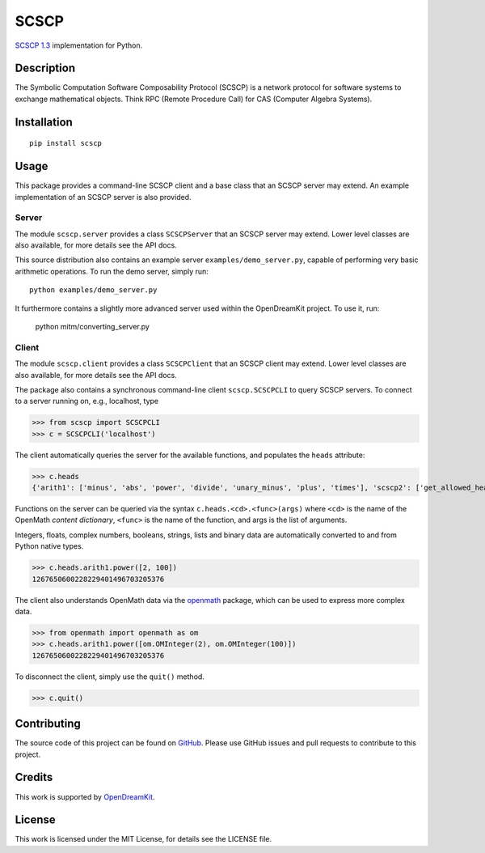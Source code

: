 =====
SCSCP
=====

|Build Status|

`SCSCP 1.3
<http://www.symbolic-computing.org/science/index.php/SCSCP>`__
implementation for Python.

Description
===========

The Symbolic Computation Software Composability Protocol (SCSCP) is a
network protocol for software systems to exchange mathematical
objects. Think RPC (Remote Procedure Call) for CAS (Computer Algebra
Systems).

Installation
============

::
   
   pip install scscp

Usage
=====

This package provides a command-line SCSCP client and a base class
that an SCSCP server may extend. An example implementation of an SCSCP
server is also provided.

Server
------

The module ``scscp.server`` provides a class ``SCSCPServer`` that an
SCSCP server may extend. Lower level classes are also available, for
more details see the API docs.

This source distribution also contains an example server
``examples/demo_server.py``, capable of performing very basic
arithmetic operations. To run the demo server, simply run::
  
   python examples/demo_server.py

It furthermore contains a slightly more advanced server used within 
the OpenDreamKit project. To use it, run:

    python mitm/converting_server.py


Client
------

The module ``scscp.client`` provides a class ``SCSCPClient`` that an
SCSCP client may extend. Lower level classes are also available, for
more details see the API docs.

The package also contains a synchronous command-line client
``scscp.SCSCPCLI`` to query SCSCP servers. To connect to a server
running on, e.g., localhost, type

>>> from scscp import SCSCPCLI
>>> c = SCSCPCLI('localhost')

The client automatically queries the server for the available
functions, and populates the ``heads`` attribute:

>>> c.heads
{'arith1': ['minus', 'abs', 'power', 'divide', 'unary_minus', 'plus', 'times'], 'scscp2': ['get_allowed_heads', 'get_service_description', 'is_allowed_head'], 'scscp1': []}

Functions on the server can be queried via the syntax
``c.heads.<cd>.<func>(args)`` where ``<cd>`` is the name of the
OpenMath *content dictionary*, ``<func>`` is the name of the function,
and args is the list of arguments.

Integers, floats, complex numbers, booleans, strings, lists and binary
data are automatically converted to and from Python native types.

>>> c.heads.arith1.power([2, 100])
1267650600228229401496703205376

The client also understands OpenMath data via the `openmath
<https://github.com/OpenMath/py-openmath>`__ package, which can be
used to express more complex data.

>>> from openmath import openmath as om
>>> c.heads.arith1.power([om.OMInteger(2), om.OMInteger(100)])
1267650600228229401496703205376

To disconnect the client, simply use the ``quit()`` method.

>>> c.quit()


Contributing
============

The source code of this project can be found on `GitHub
<https://github.com/OpenMath/py-scscp>`__.  Please use GitHub issues
and pull requests to contribute to this project.

Credits
=======

This work is supported by `OpenDreamKit <http://opendreamkit.org/>`__.

License
=======

This work is licensed under the MIT License, for details see the LICENSE
file.

.. |Build Status| image:: https://travis-ci.org/OpenMath/py-scscp.svg?branch=master
   :target: https://travis-ci.org/OpenMath/py-scscp
